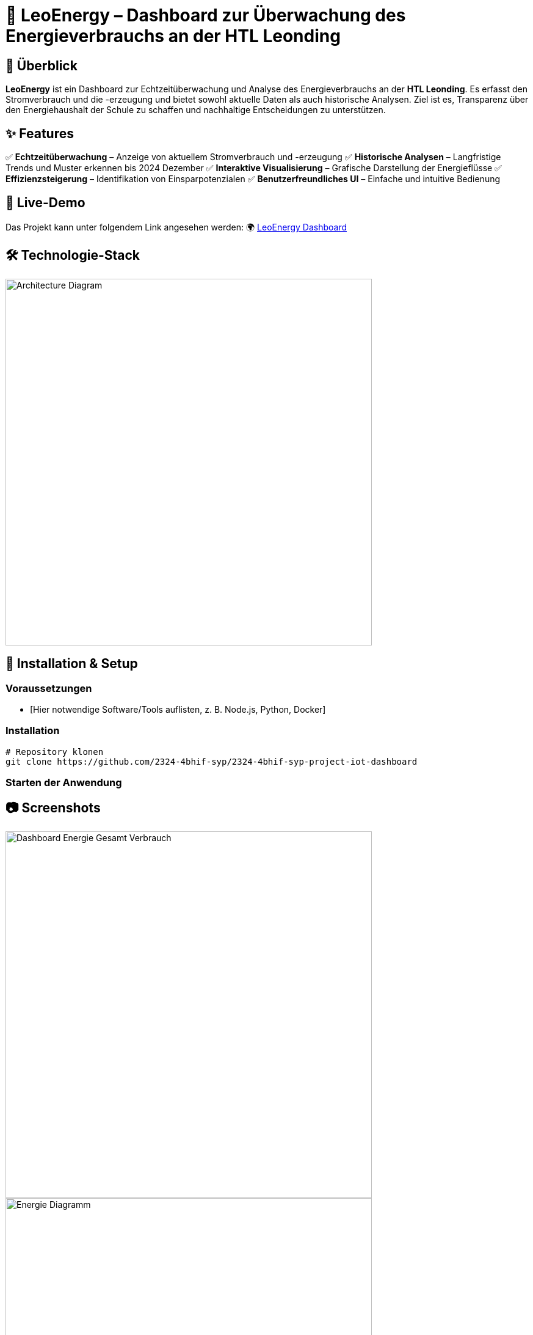 = 🔋 LeoEnergy – Dashboard zur Überwachung des Energieverbrauchs an der HTL Leonding

== 📌 Überblick
**LeoEnergy** ist ein Dashboard zur Echtzeitüberwachung und Analyse des Energieverbrauchs an der **HTL Leonding**. Es erfasst den Stromverbrauch und die -erzeugung und bietet sowohl aktuelle Daten als auch historische Analysen. Ziel ist es, Transparenz über den Energiehaushalt der Schule zu schaffen und nachhaltige Entscheidungen zu unterstützen.

== ✨ Features
✅ *Echtzeitüberwachung* – Anzeige von aktuellem Stromverbrauch und -erzeugung
✅ *Historische Analysen* – Langfristige Trends und Muster erkennen bis 2024 Dezember
✅ *Interaktive Visualisierung* – Grafische Darstellung der Energieflüsse
✅ *Effizienzsteigerung* – Identifikation von Einsparpotenzialen
✅ *Benutzerfreundliches UI* – Einfache und intuitive Bedienung

== 👀 Live-Demo
Das Projekt kann unter folgendem Link angesehen werden:
🌍 link:https://vm23.htl-leonding.ac.at/[LeoEnergy Dashboard]

== 🛠️ Technologie-Stack
image::/home/balint/htl/4bhif/syp/2324-4bhif-syp-project-iot-dashboard/asciidocs/slides/images/architecture.png[Architecture Diagram, width=600]

== 🚀 Installation & Setup
=== Voraussetzungen
- [Hier notwendige Software/Tools auflisten, z. B. Node.js, Python, Docker]

=== Installation
[source,sh]
----
# Repository klonen
git clone https://github.com/2324-4bhif-syp/2324-4bhif-syp-project-iot-dashboard
----
=== Starten der Anwendung
[source,sh]
----
----

== 📷 Screenshots
image::/home/balint/htl/4bhif/syp/2324-4bhif-syp-project-iot-dashboard/asciidocs/slides/images/screenshot.png[Dashboard Energie Gesamt Verbrauch, width=600]
image::/home/balint/htl/4bhif/syp/2324-4bhif-syp-project-iot-dashboard/asciidocs/slides/images/screenshot2.png[Energie Diagramm, width=600]
image::/home/balint/htl/4bhif/syp/2324-4bhif-syp-project-iot-dashboard/asciidocs/slides/images/screenshot3.png[Consumption/Production, width=600]
image::/home/balint/htl/4bhif/syp/2324-4bhif-syp-project-iot-dashboard/asciidocs/slides/images/screenshot4.png[Sensorboxen Diagramm, width=600]

== 🏗️ Überblick über das ganze Projekt
image::/home/balint/htl/4bhif/syp/2324-4bhif-syp-project-iot-dashboard/documentation/deployment/files/deployment.png[]

== 📜 Lizenz
Dieses Projekt steht unter der link:https://www.htl-leonding.at/[**HTL-Leonding**].

== 👥 Mitwirkende
- **[Balint Balazs]** – https://github.com/balintb4
- **[Said Nurceski]** – https://github.com/sxidn
- **[Erik Seifried]** – https://github.com/erikseifried
- **[Markus Breinesberger]** – https://github.com/markSuuS
